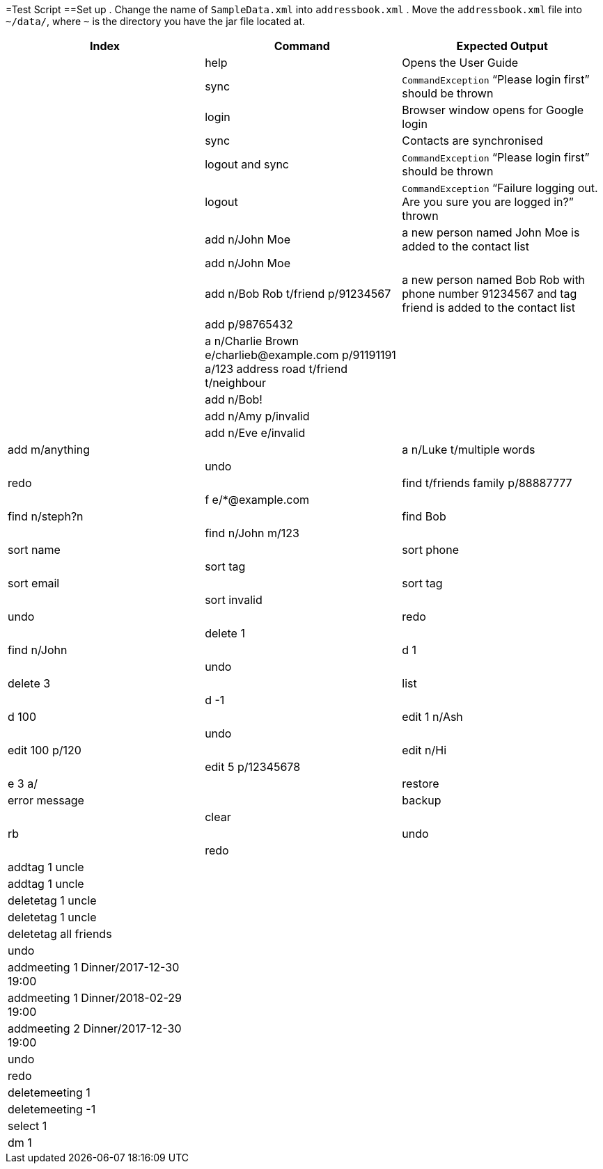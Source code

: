=Test Script
==Set up
.    Change the name of `SampleData.xml` into `addressbook.xml`
.    Move the `addressbook.xml` file into `~/data/`, where `~` is the directory you have the jar file located at.


[width="100%",cols="33%, 33%, 34%",options="header",]
|=======================================================================
|Index |Command |Expected Output
| |help |Opens the User Guide
| |sync  |`CommandException` “Please login first” should be thrown
| |login | Browser window opens for Google login
| |sync | Contacts are synchronised
| |logout and sync| `CommandException` “Please login first” should be thrown
| |logout | `CommandException` “Failure logging out. Are you sure you are logged in?” thrown
| |add n/John Moe | a new person named John Moe is added to the contact list
| |add n/John Moe |
| |add n/Bob Rob t/friend p/91234567| a new person named Bob Rob with phone number 91234567 and tag friend is added to the contact list
| |add p/98765432 |
| |a n/Charlie Brown e/charlieb@example.com p/91191191 a/123 address road t/friend t/neighbour |
| |add n/Bob! |
| |add n/Amy p/invalid |
| |add n/Eve e/invalid
| |add m/anything
| |a n/Luke t/multiple words
| |undo
| |redo
| |find t/friends family p/88887777
| |f e/*@example.com
| |find n/steph?n
| |find Bob
| |find n/John m/123
| |sort name
| |sort phone
| |sort tag
| |sort email
| |sort tag
| |sort invalid
| |undo
| |redo
| |delete 1
| |find n/John
| |d 1
| |undo
| |delete 3
| |list
| |d -1
| |d 100
| |edit 1 n/Ash
| |undo
| |edit 100 p/120
| |edit n/Hi
| |edit 5 p/12345678
| |e 3 a/
| |restore | error message
| |backup
| |clear
| |rb
| |undo
| |redo
| |addtag 1 uncle|
| |addtag 1 uncle|
| |deletetag 1 uncle|
| |deletetag 1 uncle|
| |deletetag all friends|
| |undo|
| |addmeeting 1 Dinner/2017-12-30 19:00|
| |addmeeting 1 Dinner/2018-02-29 19:00|
| |addmeeting 2 Dinner/2017-12-30 19:00|
| |undo|
| |redo|
| |deletemeeting 1|
| |deletemeeting -1|
| |select 1|
| |dm 1|
| |click to select second contact|




|=======================================================================


